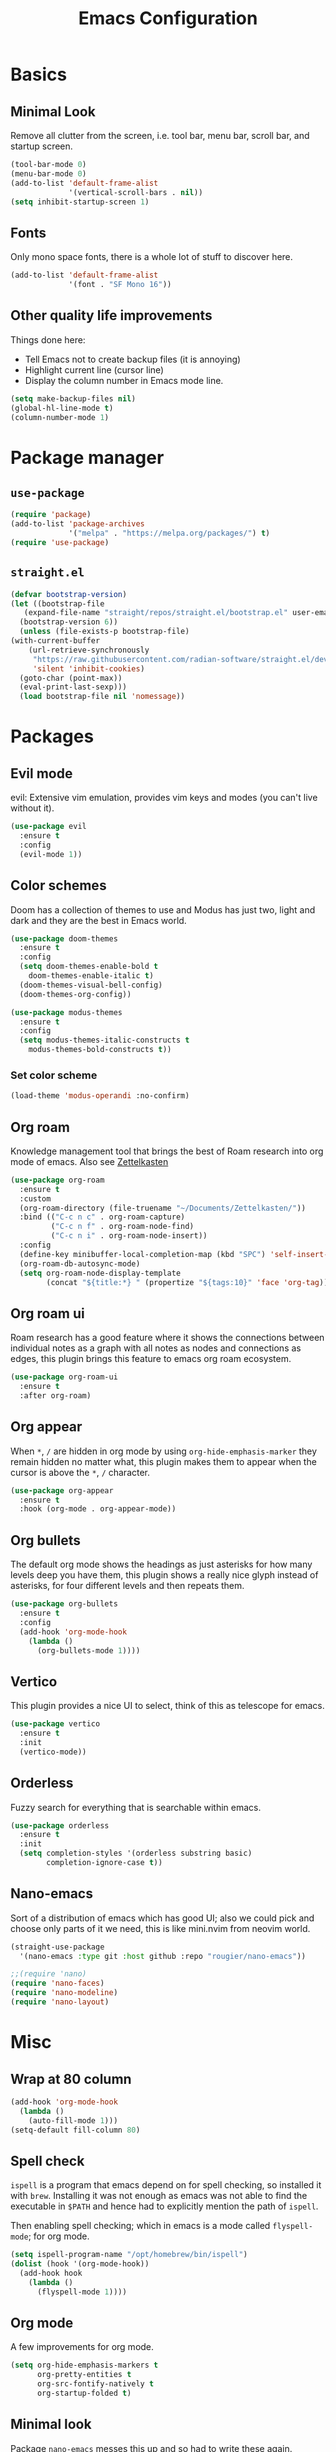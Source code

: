 #+title: Emacs Configuration
#+options: toc:nil num:nil

* Basics
** Minimal Look
   Remove all clutter from the screen, i.e. tool bar, menu bar, scroll bar, and
   startup screen.

   #+BEGIN_SRC emacs-lisp
     (tool-bar-mode 0)
     (menu-bar-mode 0)
     (add-to-list 'default-frame-alist
                  '(vertical-scroll-bars . nil))
     (setq inhibit-startup-screen 1)
   #+END_SRC

** Fonts
   Only mono space fonts, there is a whole lot of stuff to discover here.

   #+BEGIN_SRC emacs-lisp
     (add-to-list 'default-frame-alist
                  '(font . "SF Mono 16"))
   #+END_SRC

** Other quality life improvements
   Things done here:
   - Tell Emacs not to create backup files (it is annoying)
   - Highlight current line (cursor line)
   - Display the column number in Emacs mode line.

   #+BEGIN_SRC emacs-lisp
     (setq make-backup-files nil)
     (global-hl-line-mode t)
     (column-number-mode 1)
   #+END_SRC

* Package manager
** =use-package=
  #+BEGIN_SRC emacs-lisp
    (require 'package)
    (add-to-list 'package-archives
                 '("melpa" . "https://melpa.org/packages/") t)
    (require 'use-package)
  #+END_SRC

** =straight.el=
  #+BEGIN_SRC emacs-lisp
    (defvar bootstrap-version)
    (let ((bootstrap-file
	   (expand-file-name "straight/repos/straight.el/bootstrap.el" user-emacs-directory))
	  (bootstrap-version 6))
      (unless (file-exists-p bootstrap-file)
	(with-current-buffer
	    (url-retrieve-synchronously
	     "https://raw.githubusercontent.com/radian-software/straight.el/develop/install.el"
	     'silent 'inhibit-cookies)
	  (goto-char (point-max))
	  (eval-print-last-sexp)))
      (load bootstrap-file nil 'nomessage))
  #+END_SRC

* Packages
** Evil mode
   evil: Extensive vim emulation, provides vim keys and modes (you can't live
   without it).

   #+BEGIN_SRC emacs-lisp
     (use-package evil
       :ensure t
       :config
       (evil-mode 1))
   #+END_SRC

** Color schemes
   Doom has a collection of themes to use and Modus has just two, light and dark
   and they are the best in Emacs world.

   #+BEGIN_SRC emacs-lisp
     (use-package doom-themes
       :ensure t
       :config
       (setq doom-themes-enable-bold t
	     doom-themes-enable-italic t)
       (doom-themes-visual-bell-config)
       (doom-themes-org-config))

     (use-package modus-themes
       :ensure t
       :config
       (setq modus-themes-italic-constructs t
	     modus-themes-bold-constructs t))
   #+END_SRC

*** Set color scheme
   #+BEGIN_SRC emacs-lisp
     (load-theme 'modus-operandi :no-confirm)
   #+END_SRC

** Org roam
   Knowledge management tool that brings the best of Roam research into org mode
   of emacs. Also see [[https://en.wikipedia.org/wiki/Zettelkasten][Zettelkasten]]

   #+BEGIN_SRC emacs-lisp
     (use-package org-roam
       :ensure t
       :custom
       (org-roam-directory (file-truename "~/Documents/Zettelkasten/"))
       :bind (("C-c n c" . org-roam-capture)
              ("C-c n f" . org-roam-node-find)
              ("C-c n i" . org-roam-node-insert))
       :config
       (define-key minibuffer-local-completion-map (kbd "SPC") 'self-insert-command)
       (org-roam-db-autosync-mode)
       (setq org-roam-node-display-template
             (concat "${title:*} " (propertize "${tags:10}" 'face 'org-tag))))
   #+END_SRC

** Org roam ui
   Roam research has a good feature where it shows the connections between
   individual notes as a graph with all notes as nodes and connections as edges,
   this plugin brings this feature to emacs org roam ecosystem.

   #+BEGIN_SRC emacs-lisp
     (use-package org-roam-ui
       :ensure t
       :after org-roam)
   #+END_SRC

** Org appear
   When =*=, =/= are hidden in org mode by using =org-hide-emphasis-marker= they remain
   hidden no matter what, this plugin makes them to appear when the cursor is
   above the =*=, =/= character.

   #+BEGIN_SRC emacs-lisp
     (use-package org-appear
       :ensure t
       :hook (org-mode . org-appear-mode))
   #+END_SRC

** Org bullets
   The default org mode shows the headings as just asterisks for how many levels
   deep you have them, this plugin shows a really nice glyph instead of
   asterisks, for four different levels and then repeats them.

   #+BEGIN_SRC emacs-lisp
     (use-package org-bullets
       :ensure t
       :config
       (add-hook 'org-mode-hook
         (lambda ()
           (org-bullets-mode 1))))
   #+END_SRC

** Vertico
   This plugin provides a nice UI to select, think of this as telescope for
   emacs.

   #+BEGIN_SRC emacs-lisp
     (use-package vertico
       :ensure t
       :init
       (vertico-mode))
   #+END_SRC

** Orderless
   Fuzzy search for everything that is searchable within emacs.

   #+BEGIN_SRC emacs-lisp
     (use-package orderless
       :ensure t
       :init
       (setq completion-styles '(orderless substring basic)
             completion-ignore-case t))
   #+END_SRC

** Nano-emacs
   Sort of a distribution of emacs which has good UI; also we could pick and
   choose only parts of it we need, this is like mini.nvim from neovim world.

   #+BEGIN_SRC emacs-lisp
     (straight-use-package
       '(nano-emacs :type git :host github :repo "rougier/nano-emacs"))

     ;;(require 'nano)
     (require 'nano-faces)
     (require 'nano-modeline)
     (require 'nano-layout)
   #+END_SRC

* Misc
** Wrap at 80 column
   #+BEGIN_SRC emacs-lisp
     (add-hook 'org-mode-hook
       (lambda ()
         (auto-fill-mode 1)))
     (setq-default fill-column 80)
   #+END_SRC

** Spell check
   =ispell= is a program that emacs depend on for spell checking, so installed it
   with =brew=. Installing it was not enough as emacs was not able to find the
   executable in =$PATH= and hence had to explicitly mention the path of =ispell=.

   Then enabling spell checking; which in emacs is a mode called =flyspell-mode=;
   for org mode.

   #+BEGIN_SRC emacs-lisp
     (setq ispell-program-name "/opt/homebrew/bin/ispell")
     (dolist (hook '(org-mode-hook))
       (add-hook hook
         (lambda ()
           (flyspell-mode 1))))
   #+END_SRC

** Org mode
   A few improvements for org mode.

   #+BEGIN_SRC emacs-lisp
     (setq org-hide-emphasis-markers t
           org-pretty-entities t
           org-src-fontify-natively t
           org-startup-folded t)
   #+END_SRC

** Minimal look
   Package =nano-emacs= messes this up and so had to write these again.

   #+BEGIN_SRC emacs-lisp
     (menu-bar-mode 0)
     (tool-bar-mode 0)
     (fringe-mode '(0 . 0))
     (scroll-bar-mode 0)
     (window-divider-mode 0)
     (setq-default mode-line-format nil)
     (set-face-attribute 'default nil :height 160)
   #+END_SRC

** Eye candy for Mac OS
   These things are just for Mac OS, these options make the UI more minimal by
   removing the title bar; it doesn't actually remove it but blends the title
   bar with the entire window and the theme also then applies to it; and not
   showing file name in title bar, which is default.

   #+BEGIN_SRC emacs-lisp
     (add-to-list 'default-frame-alist '(ns-transparent-titlebar . t))
     (add-to-list 'default-frame-alist '(ns-appearance . dark))
     (setq-default frame-title-format '(""))
   #+END_SRC

** Display \( \LaTeX \) fragments
   Emacs was unable to find the files required by \( \TeX \) to display the
   \(\LaTeX \) blocks as they will be displayed in PDF when rendered.

   And so firstly told where all the files live and then loaded the language
   with babel, which is the compiler kindda thing that takes any source program
   from org mode and runs it through the language compiler and outputs the
   result back into the org mode buffer.

   Finally making the rendered \( \LaTeX \) block of proper size as that of font.

   #+BEGIN_SRC emacs-lisp
     (setq exec-path (append exec-path '("/usr/local/texlive/2023basic/bin/universal-darwin")))

     (org-babel-do-load-languages
      'org-babel-load-languages
      '((latex . t)))

     (plist-put org-format-latex-options :scale 1.5)
     (setq org-latex-image-default-width ".5")
   #+END_SRC
